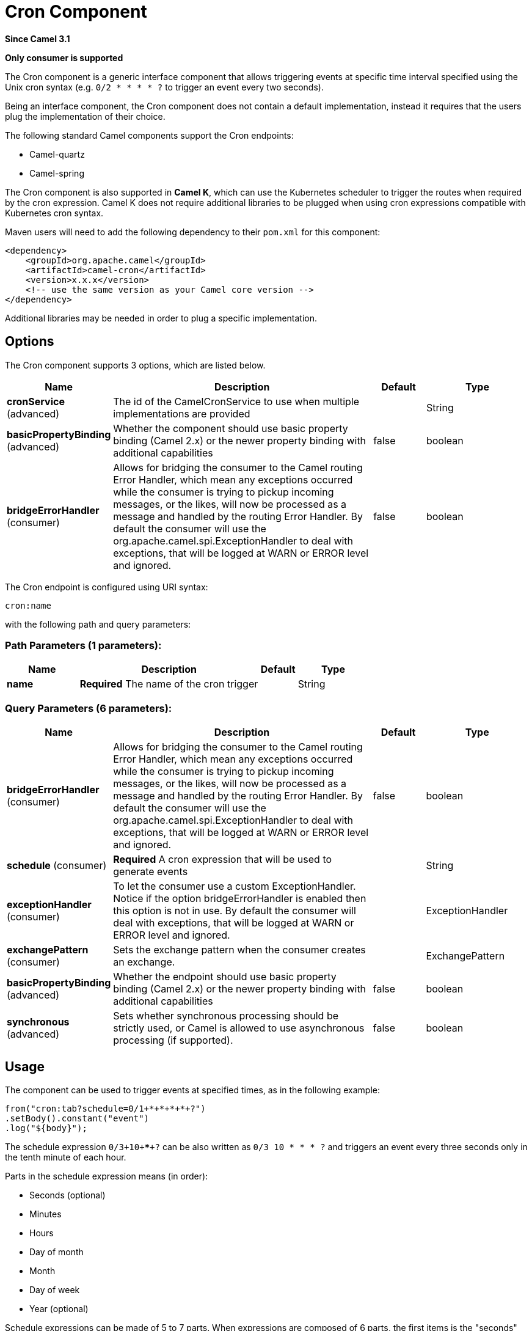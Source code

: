 [[cron-component]]
= Cron Component
:page-source: components/camel-cron/src/main/docs/cron-component.adoc

*Since Camel 3.1*

// HEADER START
*Only consumer is supported*
// HEADER END

The Cron component is a generic interface component that allows triggering events at specific time interval
specified using the Unix cron syntax (e.g. `0/2 * * * * ?` to trigger an event every two seconds).

Being an interface component, the Cron component does not contain a default implementation, instead it requires that the users plug
the implementation of their choice.

The following standard Camel components support the Cron endpoints:

- Camel-quartz
- Camel-spring

The Cron component is also supported in **Camel K**, which can use the Kubernetes scheduler to trigger the routes when required by the cron expression.
Camel K does not require additional libraries to be plugged when using cron expressions compatible with Kubernetes cron syntax.

Maven users will need to add the following dependency to their `pom.xml`
for this component:

[source,xml]
------------------------------------------------------------
<dependency>
    <groupId>org.apache.camel</groupId>
    <artifactId>camel-cron</artifactId>
    <version>x.x.x</version>
    <!-- use the same version as your Camel core version -->
</dependency>
------------------------------------------------------------

Additional libraries may be needed in order to plug a specific implementation.

== Options


// component options: START
The Cron component supports 3 options, which are listed below.



[width="100%",cols="2,5,^1,2",options="header"]
|===
| Name | Description | Default | Type
| *cronService* (advanced) | The id of the CamelCronService to use when multiple implementations are provided |  | String
| *basicPropertyBinding* (advanced) | Whether the component should use basic property binding (Camel 2.x) or the newer property binding with additional capabilities | false | boolean
| *bridgeErrorHandler* (consumer) | Allows for bridging the consumer to the Camel routing Error Handler, which mean any exceptions occurred while the consumer is trying to pickup incoming messages, or the likes, will now be processed as a message and handled by the routing Error Handler. By default the consumer will use the org.apache.camel.spi.ExceptionHandler to deal with exceptions, that will be logged at WARN or ERROR level and ignored. | false | boolean
|===
// component options: END





// endpoint options: START
The Cron endpoint is configured using URI syntax:

----
cron:name
----

with the following path and query parameters:

=== Path Parameters (1 parameters):


[width="100%",cols="2,5,^1,2",options="header"]
|===
| Name | Description | Default | Type
| *name* | *Required* The name of the cron trigger |  | String
|===


=== Query Parameters (6 parameters):


[width="100%",cols="2,5,^1,2",options="header"]
|===
| Name | Description | Default | Type
| *bridgeErrorHandler* (consumer) | Allows for bridging the consumer to the Camel routing Error Handler, which mean any exceptions occurred while the consumer is trying to pickup incoming messages, or the likes, will now be processed as a message and handled by the routing Error Handler. By default the consumer will use the org.apache.camel.spi.ExceptionHandler to deal with exceptions, that will be logged at WARN or ERROR level and ignored. | false | boolean
| *schedule* (consumer) | *Required* A cron expression that will be used to generate events |  | String
| *exceptionHandler* (consumer) | To let the consumer use a custom ExceptionHandler. Notice if the option bridgeErrorHandler is enabled then this option is not in use. By default the consumer will deal with exceptions, that will be logged at WARN or ERROR level and ignored. |  | ExceptionHandler
| *exchangePattern* (consumer) | Sets the exchange pattern when the consumer creates an exchange. |  | ExchangePattern
| *basicPropertyBinding* (advanced) | Whether the endpoint should use basic property binding (Camel 2.x) or the newer property binding with additional capabilities | false | boolean
| *synchronous* (advanced) | Sets whether synchronous processing should be strictly used, or Camel is allowed to use asynchronous processing (if supported). | false | boolean
|===
// endpoint options: END

== Usage

The component can be used to trigger events at specified times, as in the following example:

[source,java]
---------------------------------------------------------
from("cron:tab?schedule=0/1+*+*+*+*+?")
.setBody().constant("event")
.log("${body}");
---------------------------------------------------------

The schedule expression `0/3+10+*+*+*+?` can be also written as `0/3 10 * * * ?` and triggers an event every three seconds only in the tenth minute of each hour.

Parts in the schedule expression means (in order):

- Seconds (optional)
- Minutes
- Hours
- Day of month
- Month
- Day of week
- Year (optional)

Schedule expressions can be made of 5 to 7 parts. When expressions are composed of 6 parts, the first items is the "seconds" part (and year is considered missing).

Other valid examples of schedule expressions are:

- `0/2 * * * ?` (5 parts, an event every two minutes)
- `0 0/2 * * * MON-FRI 2030` (7 parts, an event every two minutes only in year 2030)

Routes can also be written using the XML DSL.

[source,xml]
-------------
<route>
    <from uri="cron:tab?schedule=0/1+*+*+*+*+?"/>
    <setBody>
      <constant>event</constant>
    </setBody>
    <to uri="log:info"/>
</route>
-------------
